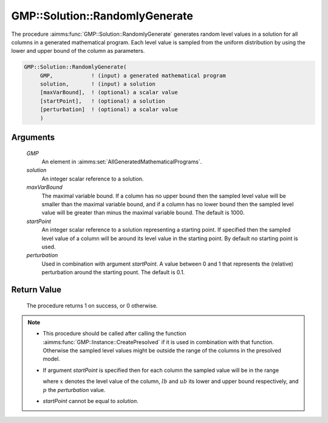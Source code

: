 .. aimms:procedure:: GMP::Solution::RandomlyGenerate(GMP, solution, maxVarBound, startPoint, perturbation)

.. _GMP::Solution::RandomlyGenerate:

GMP::Solution::RandomlyGenerate
===============================

The procedure :aimms:func:`GMP::Solution::RandomlyGenerate` generates random level
values in a solution for all columns in a generated mathematical
program. Each level value is sampled from the uniform distribution by
using the lower and upper bound of the column as parameters.

.. code-block:: aimms

    GMP::Solution::RandomlyGenerate(
         GMP,            ! (input) a generated mathematical program
         solution,       ! (input) a solution
         [maxVarBound],  ! (optional) a scalar value
         [startPoint],   ! (optional) a solution
         [perturbation]  ! (optional) a scalar value
         )

Arguments
---------

    *GMP*
        An element in :aimms:set:`AllGeneratedMathematicalPrograms`.

    *solution*
        An integer scalar reference to a solution.

    *maxVarBound*
        The maximal variable bound. If a column has no upper bound then the
        sampled level value will be smaller than the maximal variable bound, and
        if a column has no lower bound then the sampled level value will be
        greater than minus the maximal variable bound. The default is 1000.

    *startPoint*
        An integer scalar reference to a solution representing a starting point.
        If specified then the sampled level value of a column will be around its
        level value in the starting point. By default no starting point is used.

    *perturbation*
        Used in combination with argument *startPoint*. A value between 0 and 1
        that represents the (relative) perturbation around the starting pount.
        The default is 0.1.

Return Value
------------

    The procedure returns 1 on success, or 0 otherwise.

.. note::

    -  This procedure should be called after calling the function
       :aimms:func:`GMP::Instance::CreatePresolved` if it is used in combination with
       that function. Otherwise the sampled level values might be outside
       the range of the columns in the presolved model.

    -  If argument *startPoint* is specified then for each column the
       sampled value will be in the range

       .. math:: 

       \ where :math:`x` denotes the level value of the column, :math:`lb`
       and :math:`ub` its lower and upper bound respectively, and :math:`p`
       the *perturbation* value.

    -  *startPoint* cannot be equal to *solution*.

.. seealso::

    - The function :aimms:func:`GMP::Instance::CreatePresolved`.
